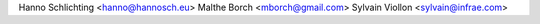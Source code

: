 Hanno Schlichting <hanno@hannosch.eu>
Malthe Borch <mborch@gmail.com>
Sylvain Viollon <sylvain@infrae.com>
